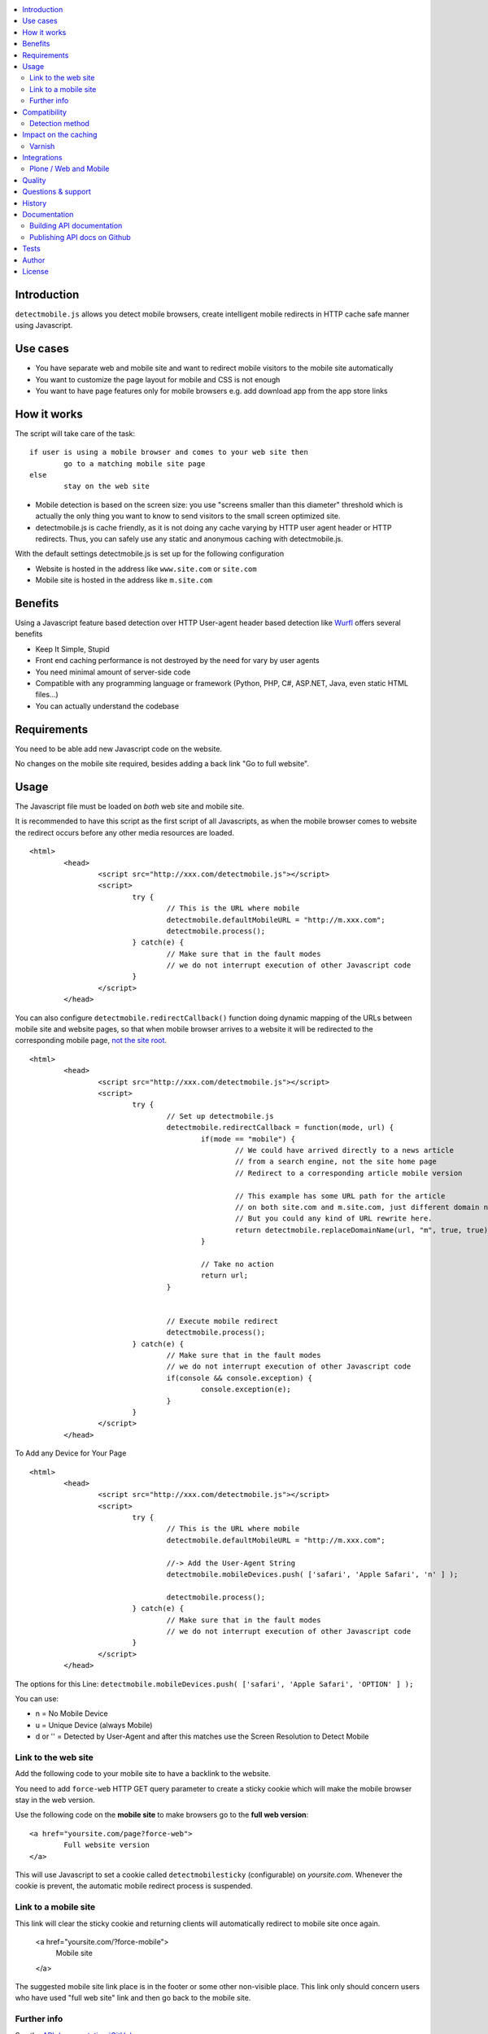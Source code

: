 .. contents :: :local:

Introduction
--------------

``detectmobile.js`` allows you detect mobile browsers, create intelligent mobile redirects in HTTP cache safe manner
using Javascript.

Use cases
----------

* You have separate web and mobile site and want to redirect mobile visitors to the  mobile site automatically

* You want to customize the page layout for mobile and CSS is not enough 

* You want to have page features only for mobile browsers e.g. add download app from the app store links 

How it works
--------------

The script will take care of the task::

        if user is using a mobile browser and comes to your web site then 
                go to a matching mobile site page
        else
                stay on the web site     

* Mobile detection is based on the screen size: you use "screens smaller than this diameter" 
  threshold which is actually the only thing you want to know to send visitors to the small screen optimized site.
  
* detectmobile.js is cache friendly, as it is not doing any cache varying by HTTP user agent header
  or HTTP redirects. Thus, you can safely use any static and anonymous caching with detectmobile.js.
                   
With the default settings detectmobile.js is set up for the following configuration

* Website is hosted in the address like ``www.site.com`` or ``site.com``

* Mobile site is hosted in the address like ``m.site.com``     

Benefits
-------------
         
Using a Javascript feature based detection over HTTP User-agent header based detection like
`Wurfl <http://wurfl.sourceforge.net/>`_ offers several benefits

* Keep It Simple, Stupid

* Front end caching performance is not destroyed by the need for vary by user agents

* You need minimal amount of server-side code

* Compatible with any programming language or framework (Python, PHP, 
  C#, ASP.NET, Java, even static HTML files...)
  
* You can actually understand the codebase


Requirements
-------------

You need to be able add new Javascript code on the website.

No changes on the mobile site required, besides adding a back link "Go to full website".
   
Usage
------

The Javascript file must be loaded on *both* web site and mobile site.

It is recommended to have this script as the first script of all Javascripts,
as when the mobile browser comes to website the redirect occurs before
any other media resources are loaded.

::

        <html>
                <head>
                        <script src="http://xxx.com/detectmobile.js"></script>
                        <script>
                                try {
                                        // This is the URL where mobile 
                                        detectmobile.defaultMobileURL = "http://m.xxx.com";
                                        detectmobile.process();                                
                                } catch(e) {
                                        // Make sure that in the fault modes
                                        // we do not interrupt execution of other Javascript code
                                }
                        </script>
                </head>


You can also configure ``detectmobile.redirectCallback()`` function doing 
dynamic mapping of the URLs between mobile site and website pages, so that
when mobile browser arrives to a website it will be redirected to the
corresponding mobile page, `not the site root <http://xkcd.com/869/>`_.

::

        <html>
                <head>
                        <script src="http://xxx.com/detectmobile.js"></script>
                        <script>
                                try {                       
                                        // Set up detectmobile.js                 
                                        detectmobile.redirectCallback = function(mode, url) {
                                                if(mode == "mobile") {
                                                        // We could have arrived directly to a news article
                                                        // from a search engine, not the site home page
                                                        // Redirect to a corresponding article mobile version
                                                        
                                                        // This example has some URL path for the article
                                                        // on both site.com and m.site.com, just different domain name.
                                                        // But you could any kind of URL rewrite here. 
                                                        return detectmobile.replaceDomainName(url, "m", true, true);
                                                } 
                                                
                                                // Take no action
                                                return url;
                                        }
                                                                 
                                
                                        // Execute mobile redirect                                             
                                        detectmobile.process();                                
                                } catch(e) {
                                        // Make sure that in the fault modes
                                        // we do not interrupt execution of other Javascript code
                                        if(console && console.exception) {
                                                console.exception(e);
                                        }
                                }
                        </script>
                </head>


To Add any Device for Your Page

::

        <html>
                <head>
                        <script src="http://xxx.com/detectmobile.js"></script>
                        <script>
                                try {
                                        // This is the URL where mobile 
                                        detectmobile.defaultMobileURL = "http://m.xxx.com";

                                        //-> Add the User-Agent String
                                        detectmobile.mobileDevices.push( ['safari', 'Apple Safari', 'n' ] );

                                        detectmobile.process();                                
                                } catch(e) {
                                        // Make sure that in the fault modes
                                        // we do not interrupt execution of other Javascript code
                                }
                        </script>
                </head>


The options for this Line:
``detectmobile.mobileDevices.push( ['safari', 'Apple Safari', 'OPTION' ] );``

You can use:

* n = No Mobile Device

* u = Unique Device (always Mobile)

* d or '' = Detected by User-Agent and after this matches use the Screen Resolution to Detect Mobile



Link to the web site
======================

Add the following code to your mobile site to have a backlink to the website.

You need to add ``force-web`` HTTP GET query parameter to create a sticky cookie
which will make the mobile browser stay in the web version.

Use the following code on the **mobile site** to make browsers go to the **full web version**::

        <a href="yoursite.com/page?force-web">
                Full website version
        </a>
               
This will use Javascript to set a cookie called ``detectmobilesticky`` (configurable)
on *yoursite.com*. Whenever the cookie is prevent, the automatic mobile redirect process
is suspended. 
               
Link to a mobile site
======================

This link will clear the sticky cookie and returning clients will 
automatically redirect to mobile site once again. 

        <a href="yoursite.com/?force-mobile">
                Mobile site
        </a>
        
The suggested mobile site link place is in the footer or some other non-visible place.
This link only should concern users who have used "full web site" link and then go back to the mobile site.
       
Further info
====================

See the `API documentation `GitHub pages <http://miohtama.github.com/detectmobile.js/#/api/detectmobile>`_.

Compatibility
---------------

All HTML capable mobile browsers are supported.

Opera Mini is supported. 
Other thin clients are also supported if they execute DOM on ready / window loaded Javascript events.   

Detection method
==================

In versio 0.1 we do a brute check of the screen width in the pixels. Everything 960 pixels wide and narrower
are considered as mobile screens. This covers iPhone, iPad, current Android phones and tables, etc.

However the plan is to include DPI detection using CSS trick for the future versions to support to
ignore PC screens of 800 pixels wide.

Impact on the caching
------------------------

The front end caching servers should be configured to ignore the following cookie::

        detectmobilesticky
        
This cookie is used by Javascript only. 

Whether the cookei is present or not should not affect the caching.
However, the frontend cache serves are usually configured not to cache any responses with the cookie.

If you are not aware of the situation the following might happen

* Browser loads a page from the server (cached)

* The page contains detectmobile.js

* Browser sets the mobile sticky cookie

* Browser loads the next page from the server. Since HTTP request now contains a cookie, set by Javascript on the previous page, 
  this request no longer comes from the cache and the further site performance for this particular user is destroyed   

Varnish
=======

Below is an example of configuring Varnish to strip out this cookie from the backend requests.

We do not want the sticky mobile cookie to mess the backend caching. 
This cookie is only corcern of the client (Javascript) and thus should not be visible on the server-side code::

        sub vcl_recv {
            # Remove cookie detectmobilesticky
            set req.http.cookie = regsub(req.http.cookie,"detectmobilesticky=[^;]*;?( |$)","");
        
            # Remove the cookie header if it's empty after cleanup
            if (req.http.cookie ~ "^ *$") {
                remove req.http.cookie;
            }
        }

This snippet was created using fabulous `cookie-stripper.sh <http://kristianlyng.wordpress.com/2010/08/13/stripping-cookies-with-vcl>`_.

Integrations
---------------------

Below are some examples how to integrate detectmobile.js with various mobile frameworks.

Plone / Web and Mobile
=========================

`Here <http://groups.google.com/group/gomobile-dev/browse_thread/thread/e09d2362bff279b8>`_ are short integration instructions to

* `Plone <http://plone.org>`

* `Web and Mobile <http://webandmobile.mfabrik.com/>`_


Quality
---------------------

The script is on the production usage at least on the following sites

* http://mfabrik.com

* http://www.saariselka.fi

detectmobile.js works with PHP, Python, Wordpress, Joomla, Plone, Django, static HTML5, you name it... no hard dependencies to any backend system.

Questions & support
---------------------

Try grab Moo on #html5 IRC channel on freenode.net.

History
-----------

This code was isolated from `Mobilize.js <https://github.com/mobilizejs/mobilize.js>`_.

Documentation
---------------

API documents are available at `GitHub Pages <http://miohtama.github.com/detectmobile.js/#/api/detectmobile>`_.

Building API documentation
==============================

Installing prerequisitements (OSX)::

        sudo gem install rdiscount json parallel rspec

Installing JSDuck::

        # --pre installs 2.0 beta version
        sudo gem install --pre jsduck

Get ExtJS::

        wget http://extjs.cachefly.net/ext-4.0.2a-gpl.zip
        unzip ext-4.0.2a-gpl.zip  # takes time here....
        mkdir docs/template/extjs
        # Create dummy entry - actually we load everything
        # from Sencha CDN in custom index.html
        cp ext-4.0.2a/ext-all.js docs/template/extjs
        

SASS it::
       
        sudo gem install compass
        compass compile doc/template/resources/sass
                                                      
Building docs with JSDuck::
                
        bin/build-docs.sh

JSDuck has hardcored branding for Sencha. 
To get rid of this, the hacked file list is: index.html, Viewport.js.
 
JSDuck did not offer customization hooks, so I had to dump whole ExtJS Doc viewer
application tree to the source code.

More info

* https://github.com/nene/jsduck

Publishing API docs on Github
==================================

You need to create another clone of the repo::

         git clone git@github.com:miohtama/detectmobile.js.git detectmobiledocs
         cd detectmobiledocs
         git checkout -b gh-pages origin/gh-pages
         cp -r ../detectmobile.js/docs/apidocs/* .
         cp ../detectmobile.js/.gitignore . # Don't commit .sass cache files
         git add -A
         git commit -m "Updated API docs"
         git push

More info

* http://pages.github.com/

Tests
------

Below are short instructions for simple manual testing.

Add entry::

        m.localhost 127.0.0.1
        
.. to your */etc/hosts* file (UNIX).        

Start HTTP server in the project folder::

        python -m SimpleHTTPServer 7777
        
And then open with desktop browser::

        http://localhost:7777/tests/simple.html        
        
And another::

        http://m.localhost:7777/tests/simple.html        
        
Start iOS emulator and try::
        
        http://localhost:7777/tests/simple.html                
                      
You should end up to *m.localhost:7777/tests/simple.html* via Javascript redirect.                      


Author
--------

* `Mikko Ohtamaa <http://opensourcehacker.com>`_

* Additional work by Jussi Toivola

* Additional work by Gerhard Kanzler at `elements.at <http://elements.at>`_

License
--------

Code: GPL 2.

The generated API documentation falls under GPL 3 license as it has been linked with Ext JS 4.0.

 